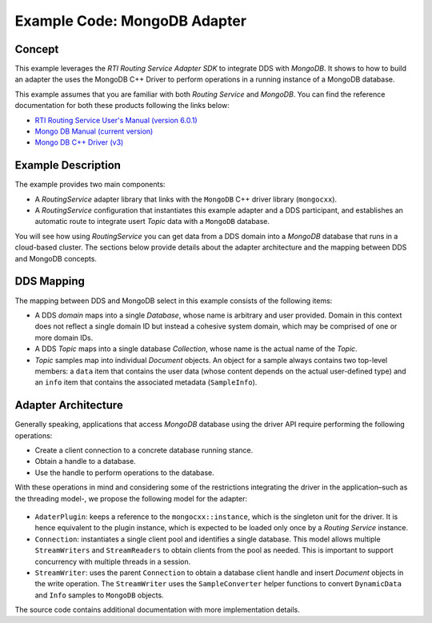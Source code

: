 Example Code: MongoDB Adapter
==============================

Concept
-------

This example leverages the `RTI Routing Service Adapter SDK` to integrate DDS with
`MongoDB`. It shows to how to build an adapter the uses the MongoDB C++ Driver to
perform operations in a running instance of a MongoDB database.

.. raw:: html

    <img src="images/RouterMongoDBExample.svg" height="400px" class="center">

This example assumes that you are familiar with both `Routing Service` and `MongoDB`.
You can find the reference documentation for both these products following the links
below:

- `RTI Routing Service User's Manual (version 6.0.1) <https://community.rti.com/static/documentation/connext-dds/6.0.1/doc/manuals/routing_service/index.html>`_
- `Mongo DB Manual (current version) <https://docs.mongodb.com/manual/>`_
- `Mongo DB C++ Driver (v3) <http://mongocxx.org/mongocxx-v3/>`_


Example Description
-------------------

The example provides two main components:

- A `RoutingService` adapter library that links with the ``MongoDB`` C++ driver library
  (``mongocxx``).

- A `RoutingService` configuration that instantiates this example adapter and a DDS
  participant, and establishes an automatic route to integrate usert `Topic` data with
  a ``MongoDB`` database.

You will see how using `RoutingService` you can get data from a DDS domain into a `MongoDB`
database that runs in a cloud-based cluster. The sections below provide details about
the adapter architecture and the mapping between DDS and MongoDB concepts.

DDS Mapping
-----------

The mapping between DDS and MongoDB select in this example consists of the following
items:

- A DDS `domain` maps into a single `Database`, whose name is arbitrary and user provided.
  Domain in this context does not reflect a single domain ID but instead a cohesive
  system domain, which may be comprised of one or more domain IDs.

- A DDS `Topic` maps into a single database `Collection`, whose name is the actual
  name of the `Topic`.

- `Topic` samples map into individual `Document` objects. An object for a sample always
  contains two top-level members: a ``data`` item that contains the user data (whose
  content depends on the actual user-defined type) and an ``info`` item that contains the
  associated metadata (``SampleInfo``).

Adapter Architecture
--------------------

Generally speaking, applications that access `MongoDB` database using the driver API
require performing the following operations:

- Create a client connection to a concrete database running stance.
- Obtain a handle to a database.
- Use the handle to perform operations to the database.

With these operations in mind and considering some of the restrictions integrating the
driver in the application–such as the threading model-, we propose the following model
for the adapter:

.. figure:: images/RouterMongoDBAdapterClass.svg
    :figwidth: 70 %

- ``AdaterPlugin``: keeps a reference to the ``mongocxx::instance``, which is the
  singleton unit for the driver. It is hence equivalent to the plugin instance, which
  is expected to be loaded only once by a `Routing Service` instance.
- ``Connection``: instantiates a single client pool and identifies a single database. This
  model allows multiple ``StreamWriters`` and ``StreamReaders`` to obtain clients from
  the pool as needed. This is important to support concurrency with multiple threads in a
  session.
- ``StreamWriter``: uses the parent ``Connection`` to obtain a database client handle
  and insert `Document` objects in the write operation. The ``StreamWriter`` uses the
  ``SampleConverter`` helper functions to convert ``DynamicData`` and ``Info`` samples
  to ``MongoDB`` objects.

The source code contains additional documentation with more implementation details.


